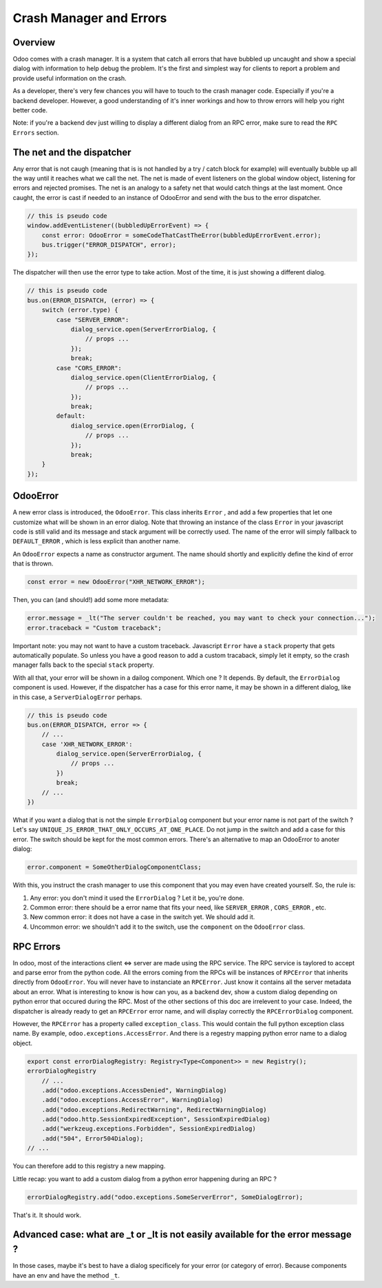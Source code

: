 
Crash Manager and Errors
========================

Overview
--------

Odoo comes with a crash manager. It is a system that catch all errors that have bubbled up uncaught and show a special dialog with information to help debug the problem. It's the first and simplest way for clients to report a problem and provide useful information on the crash.

As a developer, there's very few chances you will have to touch to the crash manager code. Especially if you're a backend developer. However, a good understanding of it's inner workings and how to throw errors will help you right better code.

Note: if you're a backend dev just willing to display a different dialog from an RPC error, make sure to read the ``RPC Errors`` section.

The net and the dispatcher
--------------------------

Any error that is not caugh (meaning that is is not handled by a try / catch block for example) will eventually bubble up all the way until it reaches what we call the net. The net is made of event listeners on the global window object, listening for errors and rejected promises. The net is an analogy to a safety net that would catch things at the last moment. Once caught, the error is cast if needed to an instance of OdooError and send with the bus to the error dispatcher.

.. code-block:: js

   // this is pseudo code
   window.addEventListener((bubbledUpErrorEvent) => {
       const error: OdooError = someCodeThatCastTheError(bubbledUpErrorEvent.error);
       bus.trigger("ERROR_DISPATCH", error);
   });

The dispatcher will then use the error type to take action. Most of the time, it is just showing a different dialog.

.. code-block:: js

   // this is pseudo code
   bus.on(ERROR_DISPATCH, (error) => {
       switch (error.type) {
           case "SERVER_ERROR":
               dialog_service.open(ServerErrorDialog, {
                   // props ...
               });
               break;
           case "CORS_ERROR":
               dialog_service.open(ClientErrorDialog, {
                   // props ...
               });
               break;
           default:
               dialog_service.open(ErrorDialog, {
                   // props ...
               });
               break;
       }
   });

OdooError
---------

A new error class is introduced, the ``OdooError``. This class inherits ``Error`` , and add a few properties that let one customize what will be shown in an error dialog. Note that throwing an instance of the class ``Error`` in your javascript code is still valid and its message and stack argument will be correctly used. The name of the error will simply fallback to ``DEFAULT_ERROR`` , which is less explicit than another name.

An ``OdooError`` expects a name as constructor argument. The name should shortly and explicitly define the kind of error that is thrown.

.. code-block:: js

   const error = new OdooError("XHR_NETWORK_ERROR");

Then, you can (and should!) add some more metadata:

.. code-block:: js

   error.message = _lt("The server couldn't be reached, you may want to check your connection...");
   error.traceback = "Custom traceback";

Important note: you may not want to have a custom traceback. Javascript ``Error`` have a ``stack`` property that gets automatically populate. So unless you have a good reason to add a custom tracaback, simply let it empty, so the crash manager falls back to the special ``stack`` property.

With all that, your error will be shown in a dailog component. Which one ? It depends. By default, the ``ErrorDialog`` component is used. However, if the dispatcher has a case for this error name, it may be shown in a different dialog, like in this case, a ``ServerDialogError`` perhaps.

.. code-block:: js

   // this is pseudo code
   bus.on(ERROR_DISPATCH, error => {
       // ...
       case 'XHR_NETWORK_ERROR':
           dialog_service.open(ServerErrorDialog, {
               // props ...
           })
           break;
       // ...
   })

What if you want a dialog that is not the simple ``ErrorDialog`` component but your error name is not part of the switch ? Let's say ``UNIQUE_JS_ERROR_THAT_ONLY_OCCURS_AT_ONE_PLACE``. Do not jump in the switch and add a case for this error. The switch should be kept for the most common errors.
There's an alternative to map an OdooError to anoter dialog:

.. code-block:: js

   error.component = SomeOtherDialogComponentClass;

With this, you instruct the crash manager to use this component that you may even have created yourself.
So, the rule is:


#. Any error: you don't mind it used the ``ErrorDialog`` ? Let it be, you're done.
#. Common error: there should be a error name that fits your need, like ``SERVER_ERROR`` , ``CORS_ERROR`` , etc.
#. New common error: it does not have a case in the switch yet. We should add it.
#. Uncommon error: we shouldn't add it to the switch, use the ``component`` on the ``OdooError`` class.

RPC Errors
----------

In odoo, most of the interactions client <=> server are made using the RPC service. The RPC service is taylored to accept and parse error from the python code. All the errors coming from the RPCs will be instances of ``RPCError`` that inherits directly from ``OdooError``. You will never have to instanciate an ``RPCError``. Just know it contains all the server metadata about an error.
What is interesting to know is how can you, as a backend dev, show a custom dialog depending on python error that occured during the RPC.
Most of the other sections of this doc are irrelevent to your case. Indeed, the dispatcher is already ready to get an ``RPCError`` error name, and will display correctly the ``RPCErrorDialog`` component.

However, the ``RPCError`` has a property called ``exception_class``. This would contain the full python exception class name. By example, ``odoo.exceptions.AccessError``. And there is a regestry mapping python error name to a dialog object.

.. code-block:: js

   export const errorDialogRegistry: Registry<Type<Component>> = new Registry();
   errorDialogRegistry
       // ...
       .add("odoo.exceptions.AccessDenied", WarningDialog)
       .add("odoo.exceptions.AccessError", WarningDialog)
       .add("odoo.exceptions.RedirectWarning", RedirectWarningDialog)
       .add("odoo.http.SessionExpiredException", SessionExpiredDialog)
       .add("werkzeug.exceptions.Forbidden", SessionExpiredDialog)
       .add("504", Error504Dialog);
   // ...

You can therefore add to this registry a new mapping.

Little recap: you want to add a custom dialog from a python error happening during an RPC ?

.. code-block:: js

   errorDialogRegistry.add("odoo.exceptions.SomeServerError", SomeDialogError);

That's it. It should work.

Advanced case: what are _t or _lt is not easily available for the error message ?
---------------------------------------------------------------------------------

In those cases, maybe it's best to have a dialog specificely for your error (or category of error). Because components have an env and have the method ``_t``.
